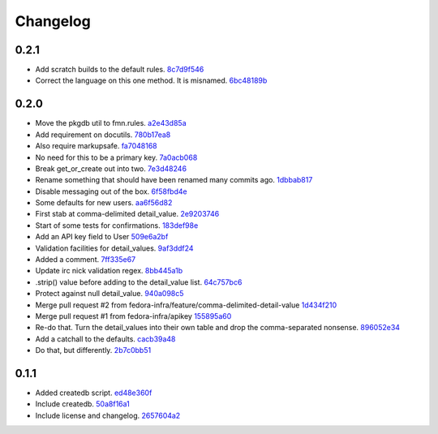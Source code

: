 Changelog
=========

0.2.1
-----

- Add scratch builds to the default rules. `8c7d9f546 <https://github.com/fedora-infra/fmn.lib/commit/8c7d9f5462f28082194dce00fcbc64e1140aee6b>`_
- Correct the language on this one method.  It is misnamed. `6bc48189b <https://github.com/fedora-infra/fmn.lib/commit/6bc48189b5afd1c361a56d5f06add91cc00515d1>`_

0.2.0
-----

- Move the pkgdb util to fmn.rules. `a2e43d85a <https://github.com/fedora-infra/fmn.lib/commit/a2e43d85ac67619d5ce815623cc4206bce8a8e5f>`_
- Add requirement on docutils. `780b17ea8 <https://github.com/fedora-infra/fmn.lib/commit/780b17ea89456286cc9f2396155bb9caa56a01b6>`_
- Also require markupsafe. `fa7048168 <https://github.com/fedora-infra/fmn.lib/commit/fa7048168cac80c27b0cad9f4cdef7182f1667dc>`_
- No need for this to be a primary key. `7a0acb068 <https://github.com/fedora-infra/fmn.lib/commit/7a0acb068ed2776760ff8c5ce931f86751e2c10b>`_
- Break get_or_create out into two. `7e3d48246 <https://github.com/fedora-infra/fmn.lib/commit/7e3d4824659185167c052b282a44edfeb14b42f4>`_
- Rename something that should have been renamed many commits ago. `1dbbab817 <https://github.com/fedora-infra/fmn.lib/commit/1dbbab817e70cb6e701e7a155fecbbd5603e9cff>`_
- Disable messaging out of the box. `6f58fbd4e <https://github.com/fedora-infra/fmn.lib/commit/6f58fbd4eded5dc2ac5400f23e601c7db51326db>`_
- Some defaults for new users. `aa6f56d82 <https://github.com/fedora-infra/fmn.lib/commit/aa6f56d82a340af370eccbd2280d45796ade94f8>`_
- First stab at comma-delimited detail_value. `2e9203746 <https://github.com/fedora-infra/fmn.lib/commit/2e92037461b6ea4639886f1395aedceb2569d783>`_
- Start of some tests for confirmations. `183def98e <https://github.com/fedora-infra/fmn.lib/commit/183def98e84d9d8152c48328d693a55ef382e9d4>`_
- Add an API key field to User `509e6a2bf <https://github.com/fedora-infra/fmn.lib/commit/509e6a2bf96b02f7661f1417a88b5c0fc533c496>`_
- Validation facilities for detail_values. `9af3ddf24 <https://github.com/fedora-infra/fmn.lib/commit/9af3ddf24562751967235d073497ffc75a148857>`_
- Added a comment. `7ff335e67 <https://github.com/fedora-infra/fmn.lib/commit/7ff335e671e02ef8f40cebaf90dc3a549e69614a>`_
- Update irc nick validation regex. `8bb445a1b <https://github.com/fedora-infra/fmn.lib/commit/8bb445a1b112c50252fe3619e87dc9ed20e4eb73>`_
- .strip() value before adding to the detail_value list. `64c757bc6 <https://github.com/fedora-infra/fmn.lib/commit/64c757bc6e604bcb4e97fbc5109f6bda6141a9d5>`_
- Protect against null detail_value. `940a098c5 <https://github.com/fedora-infra/fmn.lib/commit/940a098c5ea8ecf0ae33ffc773ceb0918c32e71d>`_
- Merge pull request #2 from fedora-infra/feature/comma-delimited-detail-value `1d434f210 <https://github.com/fedora-infra/fmn.lib/commit/1d434f2105c7daa68f6ba6f17543bce55b7e5a15>`_
- Merge pull request #1 from fedora-infra/apikey `155895a60 <https://github.com/fedora-infra/fmn.lib/commit/155895a6022c870dbd9e48bc169326e9e060e7c3>`_
- Re-do that.  Turn the detail_values into their own table and drop the comma-separated nonsense. `896052e34 <https://github.com/fedora-infra/fmn.lib/commit/896052e34b9720e10ba5cdc4128374993a9e0726>`_
- Add a catchall to the defaults. `cacb39a48 <https://github.com/fedora-infra/fmn.lib/commit/cacb39a48bc93b2d0911d5cce1859277b478a0b4>`_
- Do that, but differently. `2b7c0bb51 <https://github.com/fedora-infra/fmn.lib/commit/2b7c0bb516f82c503d0ad3824443c48d34111abe>`_

0.1.1
-----

- Added createdb script. `ed48e360f <https://github.com/fedora-infra/fmn.lib/commit/ed48e360f11444b81b7712936016d16d18cc54b2>`_
- Include createdb. `50a8f16a1 <https://github.com/fedora-infra/fmn.lib/commit/50a8f16a186162ac4d53394d1af6e8103feb536c>`_
- Include license and changelog. `2657604a2 <https://github.com/fedora-infra/fmn.lib/commit/2657604a28365aeb07ad041a938cee54b894d404>`_
